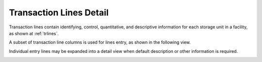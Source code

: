 .. _transactions:

#############################
Transaction Lines Detail
#############################

Transaction lines contain identifying, control, quantitative, and descriptive 
information for each storage unit in a facility, as shown at 
:ref:`trlines`.

A subset of transaction line columns is used for lines entry, as shown in 
the following view.

.. image:: _images/2-lines.png

Individual entry lines may be expanded into a detail view when default 
description or other information is required.

.. image:: _images/2-detail.png


